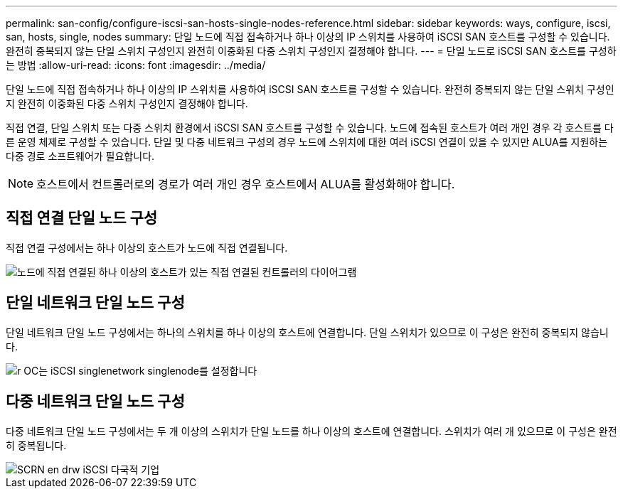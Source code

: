 ---
permalink: san-config/configure-iscsi-san-hosts-single-nodes-reference.html 
sidebar: sidebar 
keywords: ways, configure, iscsi, san, hosts, single, nodes 
summary: 단일 노드에 직접 접속하거나 하나 이상의 IP 스위치를 사용하여 iSCSI SAN 호스트를 구성할 수 있습니다. 완전히 중복되지 않는 단일 스위치 구성인지 완전히 이중화된 다중 스위치 구성인지 결정해야 합니다. 
---
= 단일 노드로 iSCSI SAN 호스트를 구성하는 방법
:allow-uri-read: 
:icons: font
:imagesdir: ../media/


[role="lead"]
단일 노드에 직접 접속하거나 하나 이상의 IP 스위치를 사용하여 iSCSI SAN 호스트를 구성할 수 있습니다. 완전히 중복되지 않는 단일 스위치 구성인지 완전히 이중화된 다중 스위치 구성인지 결정해야 합니다.

직접 연결, 단일 스위치 또는 다중 스위치 환경에서 iSCSI SAN 호스트를 구성할 수 있습니다. 노드에 접속된 호스트가 여러 개인 경우 각 호스트를 다른 운영 체제로 구성할 수 있습니다. 단일 및 다중 네트워크 구성의 경우 노드에 스위치에 대한 여러 iSCSI 연결이 있을 수 있지만 ALUA를 지원하는 다중 경로 소프트웨어가 필요합니다.

[NOTE]
====
호스트에서 컨트롤러로의 경로가 여러 개인 경우 호스트에서 ALUA를 활성화해야 합니다.

====


== 직접 연결 단일 노드 구성

직접 연결 구성에서는 하나 이상의 호스트가 노드에 직접 연결됩니다.

image::../media/scrn_en_drw_fc-302020-direct-sing-on.png[노드에 직접 연결된 하나 이상의 호스트가 있는 직접 연결된 컨트롤러의 다이어그램]



== 단일 네트워크 단일 노드 구성

단일 네트워크 단일 노드 구성에서는 하나의 스위치를 하나 이상의 호스트에 연결합니다. 단일 스위치가 있으므로 이 구성은 완전히 중복되지 않습니다.

image::../media/r-oc-set-iscsi-singlenetwork-singlenode.gif[r OC는 iSCSI singlenetwork singlenode를 설정합니다]



== 다중 네트워크 단일 노드 구성

다중 네트워크 단일 노드 구성에서는 두 개 이상의 스위치가 단일 노드를 하나 이상의 호스트에 연결합니다. 스위치가 여러 개 있으므로 이 구성은 완전히 중복됩니다.

image::../media/scrn-en-drw-iscsi-multinw-singlen.gif[SCRN en drw iSCSI 다국적 기업]
